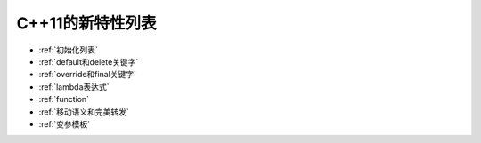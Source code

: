 C++11的新特性列表
================

- :ref:`初始化列表`

- :ref:`default和delete关键字`

- :ref:`override和final关键字`

- :ref:`lambda表达式`

- :ref:`function`

- :ref:`移动语义和完美转发`

- :ref:`变参模板`
